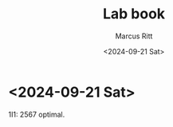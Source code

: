 #+Title: Lab book
#+Author: Marcus Ritt
#+Date: <2024-09-21 Sat>
#+Revision: $Rev$
#+LaTeX_CLASS_OPTIONS: [koma,DIV=15,10pt,a4]
#+LaTeX_HEADER: \usepackage[margin=0.5in]{geometry}

* <2024-09-21 Sat>

  1I1: 2567 optimal.

# Local Variables:
# auto-fill-function: do-auto-fill
# ispell-local-dictionary: "english"
# fill-column: 20000
# eval: (visual-line-mode t)
# End:

